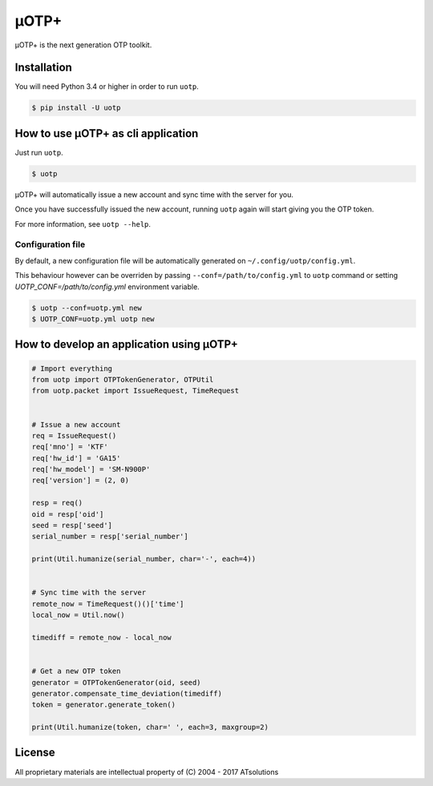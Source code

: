 *****
μOTP+
*****

μOTP+ is the next generation OTP toolkit.


Installation
============

You will need Python 3.4 or higher in order to run ``uotp``.

.. code-block:: console

  $ pip install -U uotp


How to use μOTP+ as cli application
===================================

Just run ``uotp``.

.. code-block:: console

  $ uotp

μOTP+ will automatically issue a new account and sync time with the server for you.

Once you have successfully issued the new account, running ``uotp`` again will start giving you the OTP token.

For more information, see ``uotp --help``.


Configuration file
------------------

By default, a new configuration file will be automatically generated on ``~/.config/uotp/config.yml``.

This behaviour however can be overriden by passing ``--conf=/path/to/config.yml`` to ``uotp`` command or setting `UOTP_CONF=/path/to/config.yml` environment variable.

.. code-block:: console

  $ uotp --conf=uotp.yml new
  $ UOTP_CONF=uotp.yml uotp new


How to develop an application using μOTP+
=========================================

.. code-block:: python

  # Import everything
  from uotp import OTPTokenGenerator, OTPUtil
  from uotp.packet import IssueRequest, TimeRequest


  # Issue a new account
  req = IssueRequest()
  req['mno'] = 'KTF'
  req['hw_id'] = 'GA15'
  req['hw_model'] = 'SM-N900P'
  req['version'] = (2, 0)

  resp = req()
  oid = resp['oid']
  seed = resp['seed']
  serial_number = resp['serial_number']

  print(Util.humanize(serial_number, char='-', each=4))


  # Sync time with the server
  remote_now = TimeRequest()()['time']
  local_now = Util.now()

  timediff = remote_now - local_now


  # Get a new OTP token
  generator = OTPTokenGenerator(oid, seed)
  generator.compensate_time_deviation(timediff)
  token = generator.generate_token()

  print(Util.humanize(token, char=' ', each=3, maxgroup=2)


License
=======

All proprietary materials are intellectual property of (C) 2004 - 2017 ATsolutions